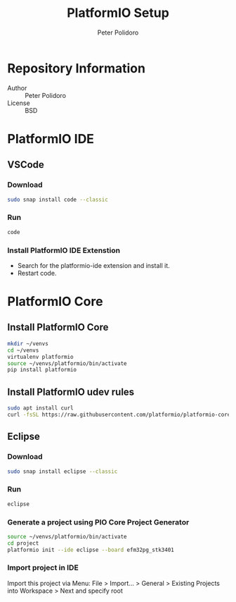 #+TITLE: PlatformIO Setup
#+AUTHOR: Peter Polidoro
#+EMAIL: peterpolidoro@gmail.com

* Repository Information
  - Author :: Peter Polidoro
  - License :: BSD

* PlatformIO IDE

** VSCode

*** Download

    #+BEGIN_SRC sh
      sudo snap install code --classic
    #+END_SRC

*** Run

    #+BEGIN_SRC sh
      code
    #+END_SRC

*** Install PlatformIO IDE Extenstion

    - Search for the platformio-ide extension and install it.
    - Restart code.

* PlatformIO Core

** Install PlatformIO Core

   #+BEGIN_SRC sh
     mkdir ~/venvs
     cd ~/venvs
     virtualenv platformio
     source ~/venvs/platformio/bin/activate
     pip install platformio
   #+END_SRC

** Install PlatformIO udev rules

   #+BEGIN_SRC sh
     sudo apt install curl
     curl -fsSL https://raw.githubusercontent.com/platformio/platformio-core/develop/scripts/99-platformio-udev.rules | sudo tee /etc/udev/rules.d/99-platformio-udev.rules
   #+END_SRC

** Eclipse

*** Download

    #+BEGIN_SRC sh
      sudo snap install eclipse --classic
    #+END_SRC

*** Run

    #+BEGIN_SRC sh
      eclipse
    #+END_SRC

*** Generate a project using PIO Core Project Generator

    #+BEGIN_SRC sh
      source ~/venvs/platformio/bin/activate
      cd project
      platformio init --ide eclipse --board efm32pg_stk3401
    #+END_SRC

*** Import project in IDE

    Import this project via Menu: File > Import... > General > Existing Projects into Workspace > Next and specify root

